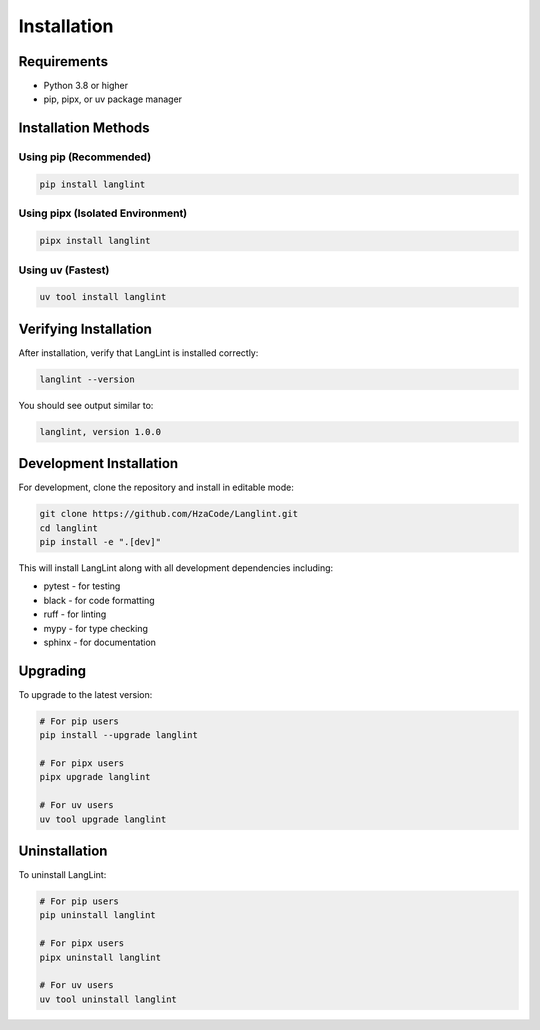 Installation
============

Requirements
------------

* Python 3.8 or higher
* pip, pipx, or uv package manager

Installation Methods
--------------------

Using pip (Recommended)
~~~~~~~~~~~~~~~~~~~~~~~

.. code-block:: bash

   pip install langlint

Using pipx (Isolated Environment)
~~~~~~~~~~~~~~~~~~~~~~~~~~~~~~~~~~

.. code-block:: bash

   pipx install langlint

Using uv (Fastest)
~~~~~~~~~~~~~~~~~~

.. code-block:: bash

   uv tool install langlint

Verifying Installation
----------------------

After installation, verify that LangLint is installed correctly:

.. code-block:: bash

   langlint --version

You should see output similar to:

.. code-block:: text

   langlint, version 1.0.0

Development Installation
------------------------

For development, clone the repository and install in editable mode:

.. code-block:: bash

   git clone https://github.com/HzaCode/Langlint.git
   cd langlint
   pip install -e ".[dev]"

This will install LangLint along with all development dependencies including:

* pytest - for testing
* black - for code formatting
* ruff - for linting
* mypy - for type checking
* sphinx - for documentation

Upgrading
---------

To upgrade to the latest version:

.. code-block:: bash

   # For pip users
   pip install --upgrade langlint

   # For pipx users
   pipx upgrade langlint

   # For uv users
   uv tool upgrade langlint

Uninstallation
--------------

To uninstall LangLint:

.. code-block:: bash

   # For pip users
   pip uninstall langlint

   # For pipx users
   pipx uninstall langlint

   # For uv users
   uv tool uninstall langlint

